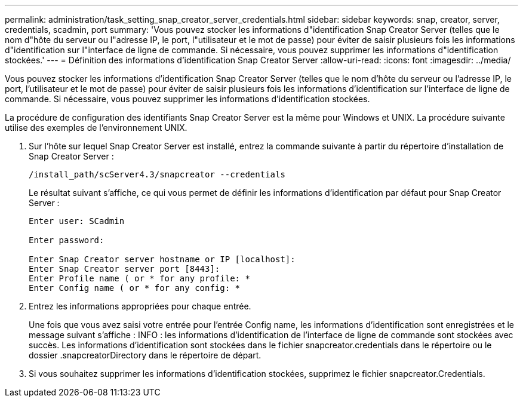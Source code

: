 ---
permalink: administration/task_setting_snap_creator_server_credentials.html 
sidebar: sidebar 
keywords: snap, creator, server, credentials, scadmin, port 
summary: 'Vous pouvez stocker les informations d"identification Snap Creator Server (telles que le nom d"hôte du serveur ou l"adresse IP, le port, l"utilisateur et le mot de passe) pour éviter de saisir plusieurs fois les informations d"identification sur l"interface de ligne de commande. Si nécessaire, vous pouvez supprimer les informations d"identification stockées.' 
---
= Définition des informations d'identification Snap Creator Server
:allow-uri-read: 
:icons: font
:imagesdir: ../media/


[role="lead"]
Vous pouvez stocker les informations d'identification Snap Creator Server (telles que le nom d'hôte du serveur ou l'adresse IP, le port, l'utilisateur et le mot de passe) pour éviter de saisir plusieurs fois les informations d'identification sur l'interface de ligne de commande. Si nécessaire, vous pouvez supprimer les informations d'identification stockées.

La procédure de configuration des identifiants Snap Creator Server est la même pour Windows et UNIX. La procédure suivante utilise des exemples de l'environnement UNIX.

. Sur l'hôte sur lequel Snap Creator Server est installé, entrez la commande suivante à partir du répertoire d'installation de Snap Creator Server :
+
`/install_path/scServer4.3/snapcreator --credentials`

+
Le résultat suivant s'affiche, ce qui vous permet de définir les informations d'identification par défaut pour Snap Creator Server :

+
[listing]
----
Enter user: SCadmin

Enter password:

Enter Snap Creator server hostname or IP [localhost]:
Enter Snap Creator server port [8443]:
Enter Profile name ( or * for any profile: *
Enter Config name ( or * for any config: *
----
. Entrez les informations appropriées pour chaque entrée.
+
Une fois que vous avez saisi votre entrée pour l'entrée Config name, les informations d'identification sont enregistrées et le message suivant s'affiche : INFO : les informations d'identification de l'interface de ligne de commande sont stockées avec succès. Les informations d'identification sont stockées dans le fichier snapcreator.credentials dans le répertoire ou le dossier .snapcreatorDirectory dans le répertoire de départ.

. Si vous souhaitez supprimer les informations d'identification stockées, supprimez le fichier snapcreator.Credentials.

